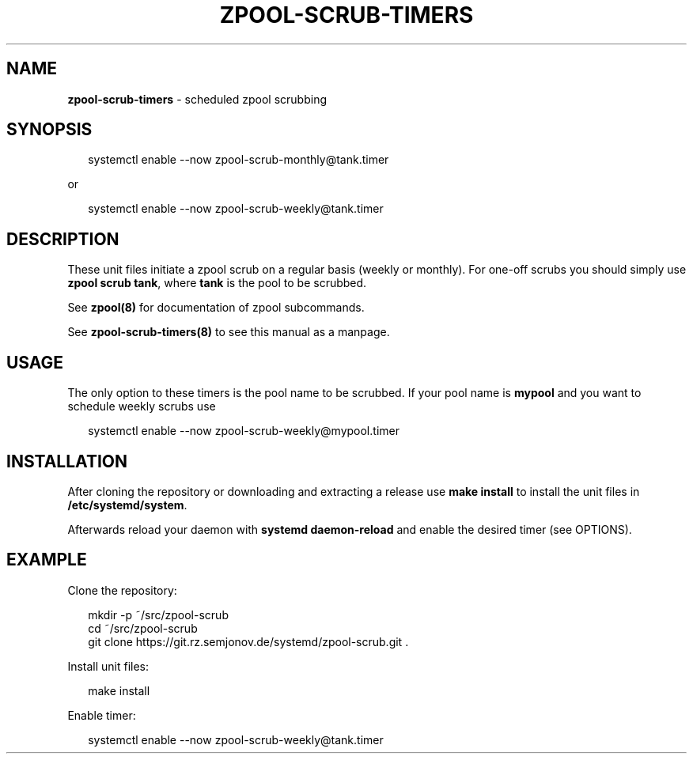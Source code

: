 .TH "ZPOOL\-SCRUB\-TIMERS" "8" "July 2018" "git-e698b70" "ZFS Utilities"
.SH "NAME"
\fBzpool-scrub-timers\fR \- scheduled zpool scrubbing
.SH SYNOPSIS
.P
.RS 2
.nf
systemctl enable \-\-now zpool\-scrub\-monthly@tank\.timer
.fi
.RE
.P
or
.P
.RS 2
.nf
systemctl enable \-\-now zpool\-scrub\-weekly@tank\.timer
.fi
.RE
.SH DESCRIPTION
.P
These unit files initiate a zpool scrub on a regular basis (weekly or monthly)\. For one\-off scrubs
you should simply use \fBzpool scrub tank\fP, where \fBtank\fP is the pool to be scrubbed\.
.P
See \fBzpool(8)\fP for documentation of zpool subcommands\.
.P
See \fBzpool\-scrub\-timers(8)\fP to see this manual as a manpage\.
.SH USAGE
.P
The only option to these timers is the pool name to be scrubbed\. If your pool name is \fBmypool\fP and
you want to schedule weekly scrubs use
.P
.RS 2
.nf
systemctl enable \-\-now zpool\-scrub\-weekly@mypool\.timer
.fi
.RE
.SH INSTALLATION
.P
After cloning the repository or downloading and extracting a release use \fBmake install\fP to install
the unit files in \fB/etc/systemd/system\fP\|\.
.P
Afterwards reload your daemon with \fBsystemd daemon\-reload\fP and enable the desired timer (see
OPTIONS)\.
.SH EXAMPLE
.P
Clone the repository:
.P
.RS 2
.nf
mkdir \-p ~/src/zpool\-scrub
cd ~/src/zpool\-scrub
git clone https://git\.rz\.semjonov\.de/systemd/zpool\-scrub\.git \.
.fi
.RE
.P
Install unit files:
.P
.RS 2
.nf
make install
.fi
.RE
.P
Enable timer:
.P
.RS 2
.nf
systemctl enable \-\-now zpool\-scrub\-weekly@tank\.timer
.fi
.RE

